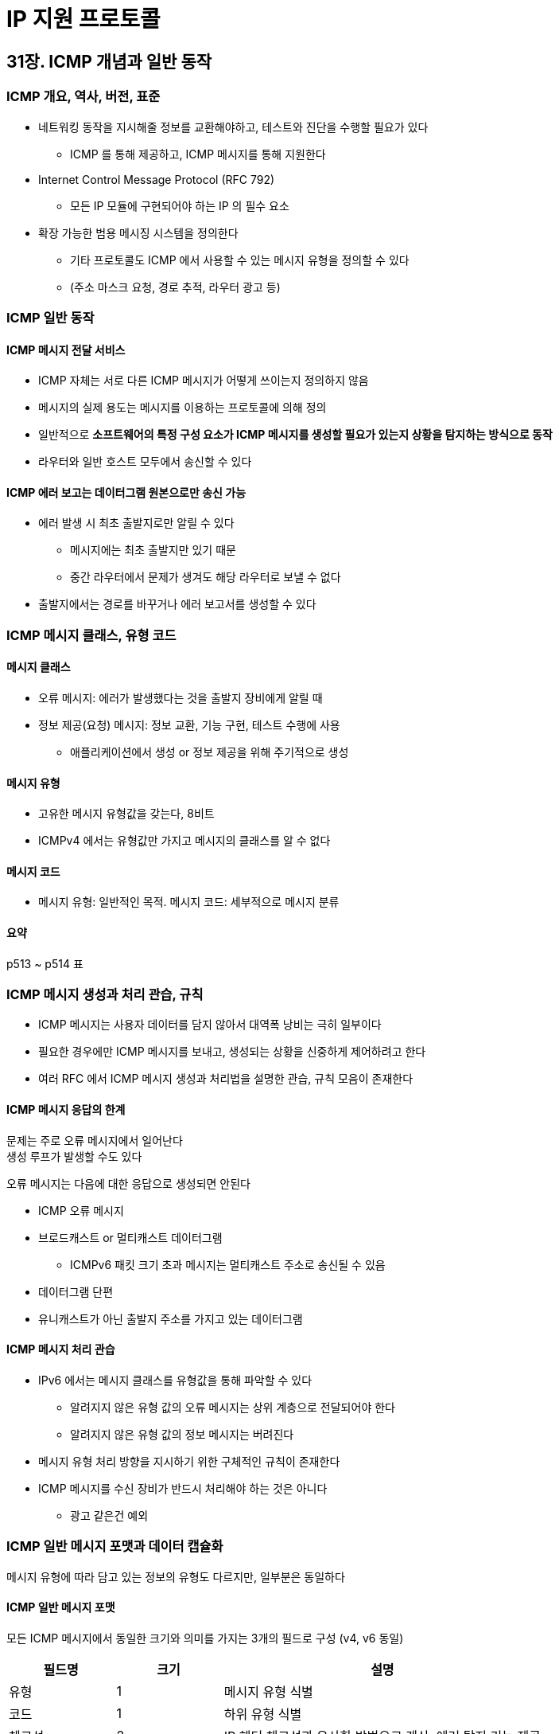 = IP 지원 프로토콜

== 31장. ICMP 개념과 일반 동작

=== ICMP 개요, 역사, 버전, 표준

* 네트워킹 동작을 지시해줄 정보를 교환해야하고, 테스트와 진단을 수행할 필요가 있다
** ICMP 를 통해 제공하고, ICMP 메시지를 통해 지원한다
* Internet Control Message Protocol (RFC 792)
** 모든 IP 모듈에 구현되어야 하는 IP 의 필수 요소
* 확장 가능한 범용 메시징 시스템을 정의한다
** 기타 프로토콜도 ICMP 에서 사용할 수 있는 메시지 유형을 정의할 수 있다
** (주소 마스크 요청, 경로 추적, 라우터 광고 등)

=== ICMP 일반 동작

==== ICMP 메시지 전달 서비스

* ICMP 자체는 서로 다른 ICMP 메시지가 어떻게 쓰이는지 정의하지 않음
* 메시지의 실제 용도는 메시지를 이용하는 프로토콜에 의해 정의
* 일반적으로 **소프트웨어의 특정 구성 요소가 ICMP 메시지를 생성할 필요가 있는지 상황을 탐지하는 방식으로 동작**
* 라우터와 일반 호스트 모두에서 송신할 수 있다

==== ICMP 에러 보고는 데이터그램 원본으로만 송신 가능

* 에러 발생 시 최초 출발지로만 알릴 수 있다
** 메시지에는 최초 출발지만 있기 때문
** 중간 라우터에서 문제가 생겨도 해당 라우터로 보낼 수 없다
* 출발지에서는 경로를 바꾸거나 에러 보고서를 생성할 수 있다

=== ICMP 메시지 클래스, 유형 코드

==== 메시지 클래스

* 오류 메시지: 에러가 발생했다는 것을 출발지 장비에게 알릴 때
* 정보 제공(요청) 메시지: 정보 교환, 기능 구현, 테스트 수행에 사용
** 애플리케이션에서 생성 or 정보 제공을 위해 주기적으로 생성

==== 메시지 유형

* 고유한 메시지 유형값을 갖는다, 8비트
* ICMPv4 에서는 유형값만 가지고 메시지의 클래스를 알 수 없다

==== 메시지 코드

* 메시지 유형: 일반적인 목적. 메시지 코드: 세부적으로 메시지 분류

==== 요약

p513 ~ p514 표

=== ICMP 메시지 생성과 처리 관습, 규칙

* ICMP 메시지는 사용자 데이터를 담지 않아서 대역폭 낭비는 극히 일부이다
* 필요한 경우에만 ICMP 메시지를 보내고, 생성되는 상황을 신중하게 제어하려고 한다
* 여러 RFC 에서 ICMP 메시지 생성과 처리법을 설명한 관습, 규칙 모음이 존재한다

==== ICMP 메시지 응답의 한계

문제는 주로 오류 메시지에서 일어난다 +
생성 루프가 발생할 수도 있다

오류 메시지는 다음에 대한 응답으로 생성되면 안된다

* ICMP 오류 메시지
* 브로드캐스트 or 멀티캐스트 데이터그램
** ICMPv6 패킷 크기 초과 메시지는 멀티캐스트 주소로 송신될 수 있음
* 데이터그램 단편
* 유니캐스트가 아닌 출발지 주소를 가지고 있는 데이터그램

==== ICMP 메시지 처리 관습

* IPv6 에서는 메시지 클래스를 유형값을 통해 파악할 수 있다
** 알려지지 않은 유형 값의 오류 메시지는 상위 계층으로 전달되어야 한다
** 알려지지 않은 유형 값의 정보 메시지는 버려진다
* 메시지 유형 처리 방향을 지시하기 위한 구체적인 규칙이 존재한다
* ICMP 메시지를 수신 장비가 반드시 처리해야 하는 것은 아니다
** 광고 같은건 예외

=== ICMP 일반 메시지 포맷과 데이터 캡슐화

메시지 유형에 따라 담고 있는 정보의 유형도 다르지만, 일부분은 동일하다

==== ICMP 일반 메시지 포맷

모든 ICMP 메시지에서 동일한 크기와 의미를 가지는 3개의 필드로 구성 (v4, v6 동일)

[cols="1,1,3"]
|===
|필드명 |크기 |설명

|유형 |1 |메시지 유형 식별

|코드 |1 |하위 유형 식별

|체크섬 |2 |IP 헤더 체크섬과 유사한 방법으로 계산. 에러 탐지 기능 제공

|본문 |가변 |

|===

==== ICMP 오류 메시지에 포함된 원본 데이터그램

오류 메시지 본문에는 원본 데이터그램의 일부분을 포함한다

각 오류 메시지는 버전에 따라 아래와 같음

* ICMPv4: IP 헤더 전체 + 페이로드의 처음 8바이트 (캡슐화된 상위 계층 헤더)
* ICMPv6: 최소 IPv6 MTU 인 1,280 바이트를 초과하지 않는 범위에서 가능한 많은 양의 데이터그램 포함

==== ICMP 데이터 캡슐화

* IP 데이터그램으로 캡슐화

== 32장. ICMPv4 오류 메시지 유형과 포맷

=== ICMPv4 목적지 접근 불가 메시지

* 데이터그램이 목적지까지 도착한다는 보장이 없고, 도달 못할 수 있다 -> 이에 맞추어 설계되었다
* 목적지 접근 불가 메시지: 부적절한 일이 일어났고, 왜 일어났는지 출발지에 알려줄 수 있는 피드백 방법

==== ICMPv4 목적지 접근 불가 메시지 포맷

[cols="1,1,3"]
|===
|필드명 |크기 |설명

|유형 |1 |3

|코드 |1 |네트워크, 호스트, 프로토콜 접근 불가 등 (p523 ~ p524 표)

|체크섬 |2 |

|미사용 |4 |

|본문 |가변 |

|===

==== 목적지 접근 불가 메시지 해석

* 이 메시지도 최선 노력 메시지다 (도달하지 않을 수 있다)
* 라우터는 데이터그램 전달 실패를 감지해도 ICMP 메시지를 보내지 않을 수 있다
** 상위 계층 처리 방법이 중요한 이유

=== ICMPv4 송신 속도 낮춤 (Source Quench) 메시지

* 각 장비는 데이터그램이 자신의 처리 속도보다 빠르게 들어올 경우를 대비하여 제한된 버퍼를 가진다
* 버퍼 공간이 남아있지 않은 장비는 데이터그램을 버릴 수 밖에 없다 -> 혼잡 상황
* 송신 속도 낮춤 메시지: 자신이 과부하가 걸리고 있다는 사실을 알리는 피드백 제공

==== ICMPv4 송신 속도 낮춤 메시지

[cols="1,1,3"]
|===
|필드명 |크기 |설명

|유형 |1 |4

|코드 |1 |0 으로 고정

|체크섬 |2 |

|미사용 |4 |

|본문 |가변 |

|===

==== 송신 속도 낮춤 메시지 문제점

* 상황에 대한 구체적인 정보가 없음
* 혼잡 상태가 해제됐다는 사실도 알려주지 않음
* 사용되지 않고 49장 TCP 레벨의 흐름 제어을 더 많이 사용

=== ICMPv4 시간 초과 메시지

* TTL 필드 포함: 데이터그램이 한 장비에서 다른 장비로 전달될 수 있는 횟수
* TTL 만료로 버린 장비는 출발지에게 시간 초과 메시지를 송신
** 출발지 장비에서는 라우팅 문제 발생 or TTL 을 너무 낮게 설정했다고 인지
* 단편 메시지에서도 사용
** 목적지 장비가 첫 단편이 왔을 때 켜고, 수신하기 전에 만료되면 포기하고 시간 초과 메시지 송신

==== ICMPv4 시간 초과 메시지 포맷

[cols="1,1,3"]
|===
|필드명 |크기 |설명

|유형 |1 |11

|코드 |1 |0 이면 TTL 필드 만료, 1이면 단편 재조합 시간 초과

|체크섬 |2 |

|미사용 |4 |

|본문 |가변 |

|===

==== 시간 초과 메시지 응용

* traceroute (tracecert): 데이터그램의 출발지 ~ 목적지 사이의 경로 순서를 보여줌
* TTL 필드를 1씩 증가시켜서 각 홉에서 오는 ICMP 초과 메시지를 받아서 분석

=== ICMPv4 리다이렉트 메시지

* 라우터가 경로를 결정하고 라우팅 정보를 관리, 호스트는 경로 정보를 전부 라우터에 의존
* 어떤 목적지에 어떤 라우터를 사용할지 자동으로 학습하는 방법
* 특정 네트워크로 보낼 때 다른 라우터를 사용하라고 알려주는 메시지

==== ICMPv4 리다이렉트 메시지 포맷

[cols="1,1,3"]
|===
|필드명 |크기 |설명

|유형 |1 |5

|코드 |1 |바로 다음 설명으로 나옴

|체크섬 |2 |

|인터넷 주소 |4 |다음번 전송에 사용하기를 원하는 라우터 주소

|본문 |가변 |

|===

==== 리다이렉트 메시지 해석 코드

* 송신 장비가 나중에 어떤 주소로 리다이렉트 될지 알 수 있다
* 호스트에 대한 리다이렉트 (1) 만 많이 쓰임

==== 리다이렉트 메시지 한계

* 호스트에게 경로 정보를 제공하지만, 라우터 간 경로 정보를 교환하는 데는 쓰이지 않는다
* 라우터 간 비효율 문제는 라우팅 프로토콜로 해결해야 한다

=== ICMPv4 인자 문제 메시지

* 헤더 인자에서 잘못된 필드를 발견한 경우
* 어떤 필드가 문제를 일으켰는지 나타내는 특수 포인터 포함
* 호스트와 라우터 모두 생성할 수 있음

==== ICMPv4 인자 문제 메시지 포맷

[cols="1,1,3"]
|===
|필드명 |크기 |설명

|유형 |1 |12

|코드 |1 |0: 포인터 에러를 가리킴, 1: 필요 옵션의 부재, 2: 잘못된 길이

|체크섬 |2 |

|포인터 |1 |문제 바이트 위치

|미사용 |3 |

|본문 |가변 |

|===

== 33장. ICMPv4 정보 제공 메시지 유형과 포맷

=== ICMPv4 에코 요청/응답 메시지

* 서로 데이터그램을 송신할 수 있는 지 확인
* 에코 요청 메시지 송신, 에코 응답 메시지 반환
* 하나 이상의 에코 메시지를 하나 이상의 목적지로 보내고, 받을 수 있음
* ping: 호스트 접근성을 테스트하는 데 쓰이는 유틸리티

=== ICMPv4 타임스탬프 메시지

* 두 장비간 시간 동기화에 사용되나, 현재는 NTP 를 더 많이 사용하여 생략

=== ICMPv4 라우터 광고, 라우터 정보 요청 메시지

호스트에 라우터 정보 제공

==== 라우터 발견 절차

* 라우터 발견: 호스트가 자동으로 로컬 라우터를 식별하고 정보를 얻을 수 있는 방법
* 라우터는 라우터 광고 메시지를 송신할 책임이 있다
** 존재한다는 사실, 라우터의 주소, 얼마나 오래 정보를 가지고 있어야 하는지
** 송신 간격을 조절할 수 있다
* 광고 메시지를 기다리는 대신 라우터 정보 요청 메시지를 송신할 수 있다

=== ICMPv4 주소 마스크 요청/응답 메시지

생략

=== ICMPv4 경로 추적 메시지

* 첫 구현은 출발지 장비가 경로 상의 각 라우터마다 테스트 메시지를 보내도록 요구
** + 경로가 중간에 바뀔 수 있다는걸 고려하지 않음
* Traceroute IP 옵션을 포함한 **하나의** 데이터그램을 송신
** 각 라우터가 이 옵션을 보고 경로 추적 메시지 송신

==== 경로 추적 메시지 이용

* 호스트와 라우터가 새 IP 옵션과 경로 추적 ICMP 메시지를 이해하는 경우에만 사용 가능
* 그래서 대부분은 옛날 구현 방식을 사용

== 34장. ICMPv6 오류 메시지 유형과 포맷

=== ICMPv6 목적지 접근 불가 메시지

* IPv4 에서 나타나는 대부분의 문제가 IPv6 에서는 일어나지 않기 때문에 ICMPv6 코드값이 간소화됨

=== ICMPv6 패킷 크기 초과 메시지

* IPv6 는 라우터가 데이터그램을 단편화하지 못함
* 각 호스트가 데이터그램이 전송 경로에서 허용하는 크기인지 확인해야 한다
* 보내지 못한 라우터가 처음 전송한 장비에 데이터그램을 버렸다고 보고

==== 응용

* 경로 MTU 발견을 구현할 때 사용
* 검사용 메시지를 여러 번 전송하여 패킷 크기 초과 메시지가 돌아오지 않는 크기를 찾음

=== ICMPv6 시간 초과 메시지

* TTL (IPv4) -> Hop Limit (IPv6)
* IPv4 와 동일하게 단편화 재조합이 실패했을 때도 발생

==== 응용

* IPv6 용 traceroute6 커맨드도 있음

=== ICMPv6 인자 문제 메시지

* 포인터 필드를 32비트로 확장
* 포인터 필드를 모든 코드에서 같이 사용, 발생한 문제의 일반적인 특성을 알림

== 35장. ICMPv6 정보 제공 메시지 유형과 포맷

=== ICMPv6 에코 요청/응답 메시지

=== ICMPv6 라우터 광고, 라우터 정보 요청 메시지

=== ICMPv6 주변 정보 광고와 주변 정보 요청 메시지

* 같은 네트워크 내 호스트끼리 정보를 교환할 수 있도록 도움
** 호스트 간 통신 or 발견 기능
* 파라미터 교환과 주변 호스트의 존재를 결정하는 방법을 정형화
* 주소 결정 방식 & 다음 홉 결정 과정 & 주변 노드 도착 불가능 검사까지 정의
* 주변 노드의 존재와 도착가능 여부 확인하고 주소 결정을 시작할 수 있음

=== ICMPv6 리다이렉트 메시지

* 라우터가 데이터그램을 받았을 때 다른 라우터에게 보내는게 더 효율적이란 것을 알았을 때
* ICMPv4 와 다르게 정보 제공 메시지
* 일반 IP 메시지에 반응하기 때문에 오류 메시지처럼 원 데이터그램의 복사본을 포함

=== ICMPv6 라우터 재번호부여 (Renumbering) 메시지

* 큰 네트워크를 이전시키거나 합하여 더 간단하게 만들 수 있음
* 라우터가 새로 주어진 prefix (네트워크 ID) 를 사용하여 자동으로 재번호부여를 할 수 있는 방법
* 순서
.. 관리자: 재번호부여 명령
.. 라우터: 명령의 prefix 가 사용하던 주소의 prefix 가 같으면, 메시지의 새 prefix 로 변경
*** 필요 시 재번호부여 결과 메시지를 보낼 수 있음

=== ICMPv6 정보 제공 메시지 선택사항

* 정보 제공 메시지는 하나 이상의 선택사항을 삽입할 수 있는 선택사항 필드를 가짐
** 유형, 길이, 값
* 종류
** 출발지 링크 계층 주소 (Source Link-Layer Address)
** 목적지 링크 계층 주소
** 접두사 정보
** 리다이렉트 헤더
** MTU